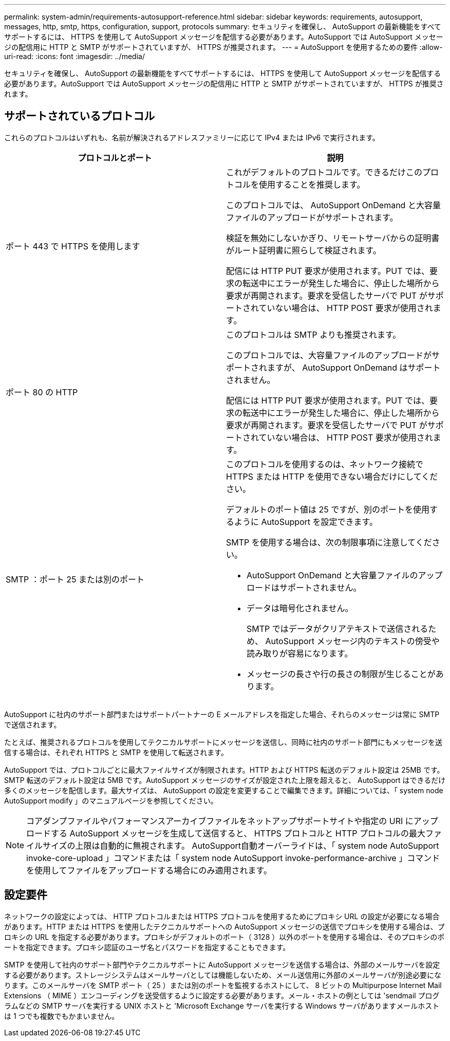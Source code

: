 ---
permalink: system-admin/requirements-autosupport-reference.html 
sidebar: sidebar 
keywords: requirements, autosupport, messages, http, smtp, https, configuration, support, protocols 
summary: セキュリティを確保し、 AutoSupport の最新機能をすべてサポートするには、 HTTPS を使用して AutoSupport メッセージを配信する必要があります。AutoSupport では AutoSupport メッセージの配信用に HTTP と SMTP がサポートされていますが、 HTTPS が推奨されます。 
---
= AutoSupport を使用するための要件
:allow-uri-read: 
:icons: font
:imagesdir: ../media/


[role="lead"]
セキュリティを確保し、 AutoSupport の最新機能をすべてサポートするには、 HTTPS を使用して AutoSupport メッセージを配信する必要があります。AutoSupport では AutoSupport メッセージの配信用に HTTP と SMTP がサポートされていますが、 HTTPS が推奨されます。



== サポートされているプロトコル

これらのプロトコルはいずれも、名前が解決されるアドレスファミリーに応じて IPv4 または IPv6 で実行されます。

|===
| プロトコルとポート | 説明 


 a| 
ポート 443 で HTTPS を使用します
 a| 
これがデフォルトのプロトコルです。できるだけこのプロトコルを使用することを推奨します。

このプロトコルでは、 AutoSupport OnDemand と大容量ファイルのアップロードがサポートされます。

検証を無効にしないかぎり、リモートサーバからの証明書がルート証明書に照らして検証されます。

配信には HTTP PUT 要求が使用されます。PUT では、要求の転送中にエラーが発生した場合に、停止した場所から要求が再開されます。要求を受信したサーバで PUT がサポートされていない場合は、 HTTP POST 要求が使用されます。



 a| 
ポート 80 の HTTP
 a| 
このプロトコルは SMTP よりも推奨されます。

このプロトコルでは、大容量ファイルのアップロードがサポートされますが、 AutoSupport OnDemand はサポートされません。

配信には HTTP PUT 要求が使用されます。PUT では、要求の転送中にエラーが発生した場合に、停止した場所から要求が再開されます。要求を受信したサーバで PUT がサポートされていない場合は、 HTTP POST 要求が使用されます。



 a| 
SMTP ：ポート 25 または別のポート
 a| 
このプロトコルを使用するのは、ネットワーク接続で HTTPS または HTTP を使用できない場合だけにしてください。

デフォルトのポート値は 25 ですが、別のポートを使用するように AutoSupport を設定できます。

SMTP を使用する場合は、次の制限事項に注意してください。

* AutoSupport OnDemand と大容量ファイルのアップロードはサポートされません。
* データは暗号化されません。
+
SMTP ではデータがクリアテキストで送信されるため、 AutoSupport メッセージ内のテキストの傍受や読み取りが容易になります。

* メッセージの長さや行の長さの制限が生じることがあります。


|===
AutoSupport に社内のサポート部門またはサポートパートナーの E メールアドレスを指定した場合、それらのメッセージは常に SMTP で送信されます。

たとえば、推奨されるプロトコルを使用してテクニカルサポートにメッセージを送信し、同時に社内のサポート部門にもメッセージを送信する場合は、それぞれ HTTPS と SMTP を使用して転送されます。

AutoSupport では、プロトコルごとに最大ファイルサイズが制限されます。HTTP および HTTPS 転送のデフォルト設定は 25MB です。SMTP 転送のデフォルト設定は 5MB です。AutoSupport メッセージのサイズが設定された上限を超えると、 AutoSupport はできるだけ多くのメッセージを配信します。最大サイズは、 AutoSupport の設定を変更することで編集できます。詳細については、「 system node AutoSupport modify 」のマニュアルページを参照してください。

[NOTE]
====
コアダンプファイルやパフォーマンスアーカイブファイルをネットアップサポートサイトや指定の URI にアップロードする AutoSupport メッセージを生成して送信すると、 HTTPS プロトコルと HTTP プロトコルの最大ファイルサイズの上限は自動的に無視されます。 AutoSupport自動オーバーライドは、「 system node AutoSupport invoke-core-upload 」コマンドまたは「 system node AutoSupport invoke-performance-archive 」コマンドを使用してファイルをアップロードする場合にのみ適用されます。

====


== 設定要件

ネットワークの設定によっては、 HTTP プロトコルまたは HTTPS プロトコルを使用するためにプロキシ URL の設定が必要になる場合があります。HTTP または HTTPS を使用したテクニカルサポートへの AutoSupport メッセージの送信でプロキシを使用する場合は、プロキシの URL を指定する必要があります。プロキシがデフォルトのポート（ 3128 ）以外のポートを使用する場合は、そのプロキシのポートを指定できます。プロキシ認証のユーザ名とパスワードを指定することもできます。

SMTP を使用して社内のサポート部門やテクニカルサポートに AutoSupport メッセージを送信する場合は、外部のメールサーバを設定する必要があります。ストレージシステムはメールサーバとしては機能しないため、メール送信用に外部のメールサーバが別途必要になります。このメールサーバを SMTP ポート（ 25 ）または別のポートを監視するホストにして、 8 ビットの Multipurpose Internet Mail Extensions （ MIME ）エンコーディングを送受信するように設定する必要があります。メール・ホストの例としては 'sendmail プログラムなどの SMTP サーバを実行する UNIX ホストと 'Microsoft Exchange サーバを実行する Windows サーバがありますメールホストは 1 つでも複数でもかまいません。
